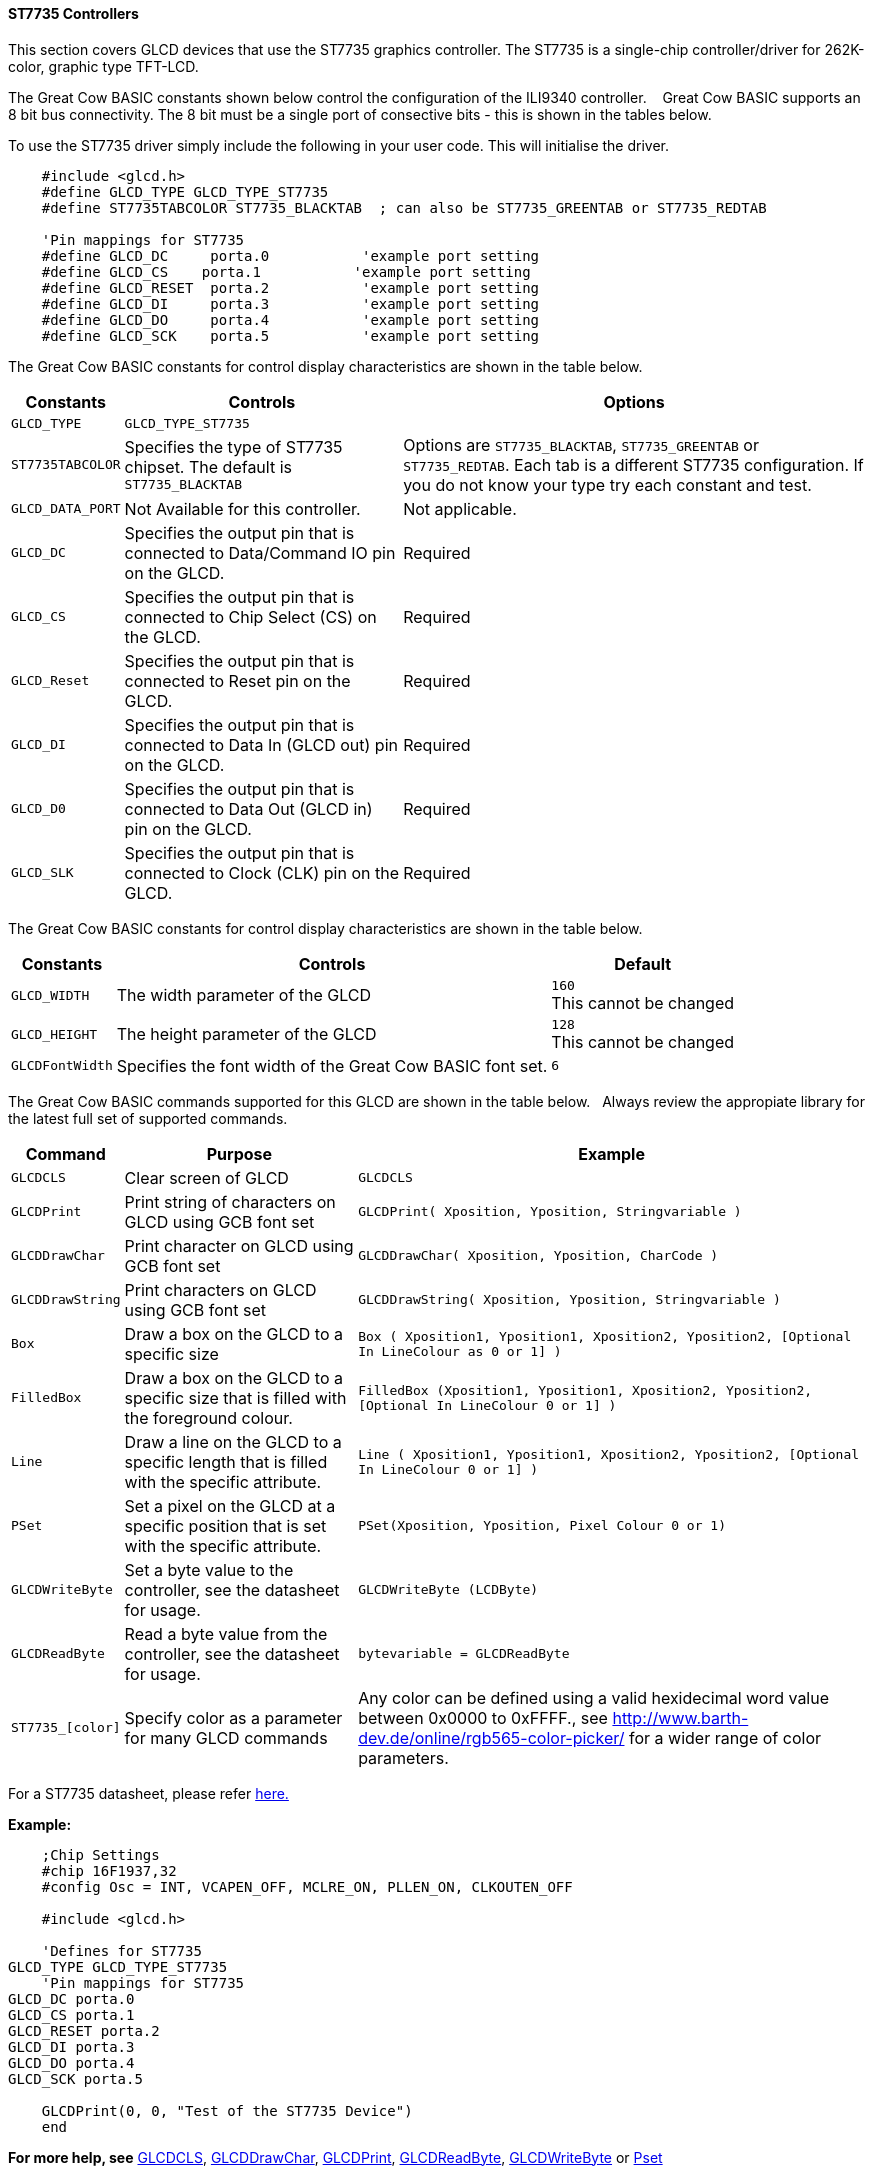 ==== ST7735 Controllers

This section covers GLCD devices that use the ST7735 graphics controller.  The ST7735 is a single-chip controller/driver for 262K-color, graphic type TFT-LCD.

The Great Cow BASIC constants shown below control the configuration of the ILI9340 controller. &#160;&#160;&#160;Great Cow BASIC supports an 8 bit bus connectivity. The 8 bit must be a single port of consective bits  - this is shown in the tables below.

To use the ST7735 driver simply include the following in your user code.  This will initialise the driver.

----
    #include <glcd.h>
    #define GLCD_TYPE GLCD_TYPE_ST7735
    #define ST7735TABCOLOR ST7735_BLACKTAB  ; can also be ST7735_GREENTAB or ST7735_REDTAB
 
    'Pin mappings for ST7735
    #define GLCD_DC     porta.0           'example port setting
    #define GLCD_CS    porta.1           'example port setting
    #define GLCD_RESET  porta.2           'example port setting
    #define GLCD_DI     porta.3           'example port setting
    #define GLCD_DO     porta.4           'example port setting
    #define GLCD_SCK    porta.5           'example port setting

----

The Great Cow BASIC constants for control display characteristics are shown in the table below.


[cols=3, options="header,autowidth"]
|===
|*Constants*
|*Controls*
|*Options*

|`GLCD_TYPE`
|`GLCD_TYPE_ST7735`
|

|`ST7735TABCOLOR`
|Specifies the type of ST7735 chipset.  The default is `ST7735_BLACKTAB`
|Options are `ST7735_BLACKTAB`, `ST7735_GREENTAB` or `ST7735_REDTAB`.  Each tab is a different ST7735 configuration. If you do not know  your type try each constant and test.

|`GLCD_DATA_PORT`
|Not Available for this controller.
|Not applicable.

|`GLCD_DC`
|Specifies the output pin that is connected to Data/Command IO pin on the
GLCD.
|Required

|`GLCD_CS`
|Specifies the output pin that is connected to Chip Select (CS) on the
GLCD.
|Required

|`GLCD_Reset`
|Specifies the output pin that is connected to Reset pin on the GLCD.
|Required

|`GLCD_DI`
|Specifies the output pin that is connected to Data In (GLCD out) pin on
the GLCD.
|Required

|`GLCD_D0`
|Specifies the output pin that is connected to Data Out (GLCD in) pin on
the GLCD.
|Required

|`GLCD_SLK`
|Specifies the output pin that is connected to Clock (CLK) pin on the
GLCD.
|Required
|===

The Great Cow BASIC constants for control display characteristics are shown in the table below. +


[cols="1,1,^1", options="header,autowidth"]
|===
|*Constants*
|*Controls*
|*Default*

|`GLCD_WIDTH`
|The width parameter of the GLCD
|`160` +
This cannot be changed

|`GLCD_HEIGHT`
|The height parameter of the GLCD
|`128` +
This cannot be changed

|`GLCDFontWidth`
|Specifies the font width of the Great Cow BASIC font set.
|`6`
|===


The Great Cow BASIC commands supported for this GLCD are shown in the table below.&#160;&#160;&#160;Always review the appropiate library for the latest full set of supported commands.



[cols=3, options="header,autowidth"]
|===
|*Command*
|*Purpose*
|*Example*

|`GLCDCLS`
|Clear screen of GLCD
|`GLCDCLS`

|`GLCDPrint`
|Print string of characters on GLCD using GCB font set
|`GLCDPrint( Xposition, Yposition, Stringvariable )`

|`GLCDDrawChar`
|Print character on GLCD using GCB font set
|`GLCDDrawChar( Xposition, Yposition, CharCode )`

|`GLCDDrawString`
|Print characters on GLCD using GCB font set
|`GLCDDrawString( Xposition, Yposition, Stringvariable )`

|`Box`
|Draw a box on the GLCD to a specific size
|`Box ( Xposition1, Yposition1, Xposition2, Yposition2, [Optional In
LineColour as 0 or 1] )`

|`FilledBox`
|Draw a box on the GLCD to a specific size that is filled with the
foreground colour.
|`FilledBox (Xposition1, Yposition1, Xposition2, Yposition2, [Optional In
LineColour 0 or 1] )`

|`Line`
|Draw a line on the GLCD to a specific length that is filled with the
specific attribute.
|`Line ( Xposition1, Yposition1, Xposition2, Yposition2, [Optional In
LineColour 0 or 1] )`

|`PSet`
|Set a pixel on the GLCD at a specific position that is set with the
specific attribute.
|`PSet(Xposition, Yposition, Pixel Colour 0 or 1)`

|`GLCDWriteByte`
|Set a byte value to the controller, see the datasheet for usage.
|`GLCDWriteByte (LCDByte)`

|`GLCDReadByte`
|Read a byte value from the controller, see the datasheet for usage.
|`bytevariable = GLCDReadByte`

|`ST7735_[color]`
|Specify color as a parameter for many GLCD commands
|Any color can be defined using a valid hexidecimal word value between 0x0000 to 0xFFFF., see http://www.barth-dev.de/online/rgb565-color-picker/ for a wider range of color parameters.
|===


For a ST7735 datasheet, please refer
http://www.crystalfontz.com/controllers/ST7735_V2.1_20100505.pdf[here.]

*Example:*

----
    ;Chip Settings
    #chip 16F1937,32
    #config Osc = INT, VCAPEN_OFF, MCLRE_ON, PLLEN_ON, CLKOUTEN_OFF

    #include <glcd.h>

    'Defines for ST7735
GLCD_TYPE GLCD_TYPE_ST7735
    'Pin mappings for ST7735
GLCD_DC porta.0
GLCD_CS porta.1
GLCD_RESET porta.2
GLCD_DI porta.3
GLCD_DO porta.4
GLCD_SCK porta.5

    GLCDPrint(0, 0, "Test of the ST7735 Device")
    end
----



*For more help, see*
<<_glcdcls,GLCDCLS>>, <<_glcddrawchar,GLCDDrawChar>>, <<_glcdprint,GLCDPrint>>, <<_glcdreadbyte,GLCDReadByte>>, <<_glcdwritebyte,GLCDWriteByte>> or <<_pset,Pset>>

Supported in <GLCD.H>
